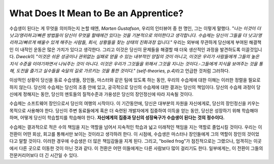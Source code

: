 What Does It Mean to Be an Apprentice?
======================================

수습생이 된다는 게 무엇을 의미하는지 논할 때엔, *Marten Gustafson*\, 우리의 인터뷰어 중 한 명인, 그는 이렇게 말했다.
*"나는 이것이 더 낫고/영리하고/빠른 방법들이 당신이 무엇을 할때에건 있다는 것을 기본적으로 의미한다고 생각합니다. 수습제는 당신이 그들을 더 낫고/영리하고/빠르게 배울수 있게 해주는 사람들, 회사, 상황들을 찾는 상태의 진화과정 입니다."*
우리는 외부에 무관하게 당신에게 부여된 해결책인 이 내적인 운동은 많은 가치가 있다고 생각한다. 그리고 이것은 당신이 문제들을 해결할 때 더욱 생산적인 과정을 발견하도록 이끌것입니다.
*Dweck*\이 *"이것은 쉬운 성공이나 권위없는 실패로 얻을 수 있는 내부적인 양질의 것이 아니고, 이것은 우리가 사람들에게 그들의 높은 지식 수준을 이야기하면서 나눠주는 것이 아니다. 이것은 우리가 그것들을 위해서 그것을 지니는 것이다.-그들에게 지식을 보여주는 것을 통해, 도전을 즐기고 실수들을 숙달의 길로 가르키는 것을 통한 것이다." (self-theories, p.4)*\라고 언급한 것처럼 그러하다.

이상적인 상황이 당신을 동료 수습생들, 장인들, 마스터와 같은 팀에 있도록 하는 동안, 우리의 수습제에 대한 이해는 이러한 정렬을 필요로 하지 않는다.
당신의 수습제는 당신의 조종 안에 있고, 궁극적으로 당신의 수습제에 대한 결과는 당신의 책임이다.
당신의 수습제 과정이 당신에게 정해지는 동안, 당신의 멘토들의 질적수준과 가용성은 당신의 장인정신에 따라 지속될 것이다.

수습제는 소프트웨어 장인으로서 당신의 여행의 시작이다. 이 기간동안에, 당신은 대부분의 자원을 자신에게로, 당신의 장인정신을 키우는 목적으로 사용해야 한다.
당신이 주변 동료들에게 혹은 더 숙련된 개발자에게 집중하여 이득을 얻는 동안, 당신은 성장하기 위해 학습해야 하며, 어떻게 당신이 학습할지를 학습해야 한다.
**자신에게의 집중과 당신의 성장욕구가 수습생이 된다는 것의 정수이다.**

수습제는 결과적으로 적은 수의 책임을 지는 역할을 넘어서 지속적인 학습과 넓고 미래적인 책임을 지는 역할로 졸업시킬 것이다.
우리는 이 전환이 어떤 회상, 회고를 통해서만 보이는 것이라고 생각하려 한다.
이 시점에, 수습생은 마스터나 장인들에게 그의 역할이 장인의 것이었다고 말할 것이다.
이러한 경우에 수습생은 더 많은 책임감들을 지게 된다.
그리고, "boiled frog"가 점진적으로는 그랬으나, 엄격히는 이곳에서 다른 곳으로 이동한 것이 아닌 것과 같다.
이 전환은 어떤 이들에게는 다른 사람보다 많이 걸리기도 한다. 일부에게는, 이 전환이 그들의 전문커리어보다 더 긴 시간일 수 있다.

